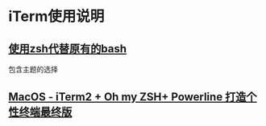 * iTerm使用说明
** [[file:mac下采用zsh代替bash.org][使用zsh代替原有的bash]]

   包含主题的选择
** [[http://m.blog.csdn.net/lablenet/article/details/73900461][MacOS - iTerm2 + Oh my ZSH+ Powerline 打造个性终端最终版]]
